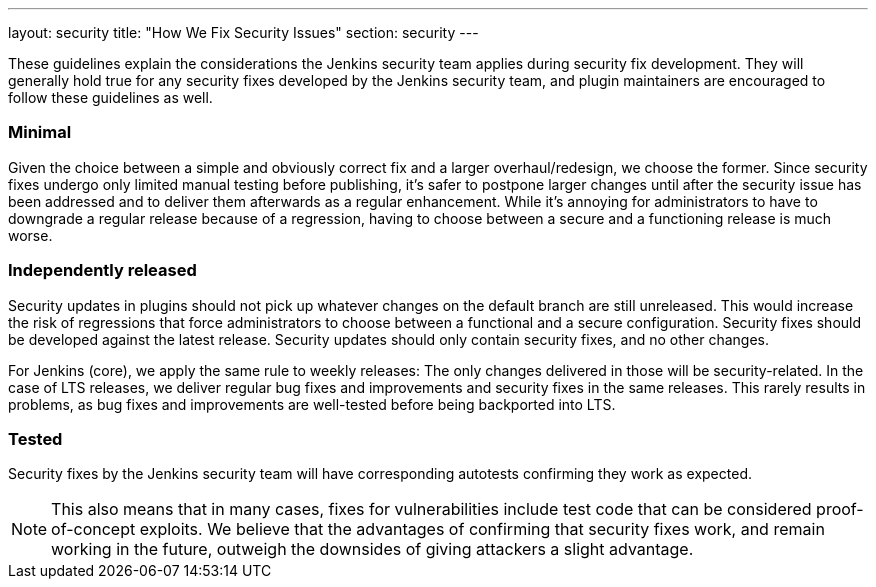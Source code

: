 ---
layout: security
title: "How We Fix Security Issues"
section: security
---

These guidelines explain the considerations the Jenkins security team applies during security fix development.
They will generally hold true for any security fixes developed by the Jenkins security team, and plugin maintainers are encouraged to follow these guidelines as well.

### Minimal

Given the choice between a simple and obviously correct fix and a larger overhaul/redesign, we choose the former.
Since security fixes undergo only limited manual testing before publishing, it's safer to postpone larger changes until after the security issue has been addressed and to deliver them afterwards as a regular enhancement.
While it's annoying for administrators to have to downgrade a regular release because of a regression, having to choose between a secure and a functioning release is much worse.

### Independently released

Security updates in plugins should not pick up whatever changes on the default branch are still unreleased.
This would increase the risk of regressions that force administrators to choose between a functional and a secure configuration.
Security fixes should be developed against the latest release.
Security updates should only contain security fixes, and no other changes.

For Jenkins (core), we apply the same rule to weekly releases: The only changes delivered in those will be security-related.
In the case of LTS releases, we deliver regular bug fixes and improvements and security fixes in the same releases.
This rarely results in problems, as bug fixes and improvements are well-tested before being backported into LTS.

### Tested

Security fixes by the Jenkins security team will have corresponding autotests confirming they work as expected.

NOTE: This also means that in many cases, fixes for vulnerabilities include test code that can be considered proof-of-concept exploits.
We believe that the advantages of confirming that security fixes work, and remain working in the future, outweigh the downsides of giving attackers a slight advantage.
